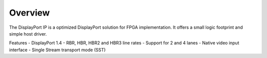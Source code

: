 Overview
========

The DisplayPort IP is a optimized DisplayPort solution for FPGA implementation. 
It offers a small logic footprint and simple host driver. 

Features
- DisplayPort 1.4 
- RBR, HBR, HBR2 and HBR3 line rates
- Support for 2 and 4 lanes
- Native video input interface
- Single Stream transport mode (SST)